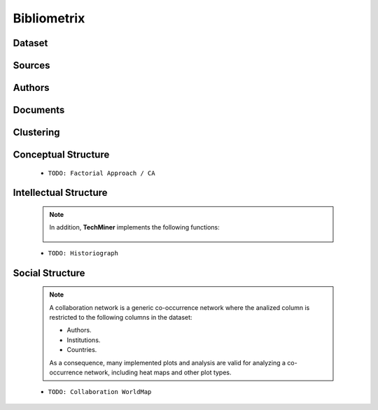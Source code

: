 Bibliometrix
#########################################################################################






Dataset
^^^^^^^^^^^^^^^^^^^^^^^^^^^^^^^^^^^^^^^^^^^^^^^^^^^^^^^^^^^^^^^^^

   .. toctree::

      main_information
      annual_scientific_production
      average_citations_per_year
      three_fields_plot

Sources
^^^^^^^^^^^^^^^^^^^^^^^^^^^^^^^^^^^^^^^^^^^^^^^^^^^^^^^^^^^^^^^^^

   .. toctree::

      most_relevant_sources
      most_local_cited_sources
      bradford_law


Authors
^^^^^^^^^^^^^^^^^^^^^^^^^^^^^^^^^^^^^^^^^^^^^^^^^^^^^^^^^^^^^^^^^

   .. raw:: html

      <p style="color:gray">Authors:</p>

   .. toctree::
      :maxdepth: 1


   .. raw:: html

      <p style="color:gray">Affiliations:</p>

   .. toctree::
      :maxdepth: 1




   .. raw:: html

      <p style="color:gray">Countries:</p>

   .. toctree::
      :maxdepth: 1





Documents 
^^^^^^^^^^^^^^^^^^^^^^^^^^^^^^^^^^^^^^^^^^^^^^^^^^^^^^^^^^^^^^^^^

   .. raw:: html

      <p style="color:gray">Documents:</p>


   .. toctree::
      :maxdepth: 1


   .. raw:: html

      <p style="color:gray">Cited References:</p>

   .. toctree::
      :maxdepth: 1


   .. raw:: html

      <p style="color:gray">Words:</p>

   .. toctree::
      :maxdepth: 1




Clustering
^^^^^^^^^^^^^^^^^^^^^^^^^^^^^^^^^^^^^^^^^^^^^^^^^^^^^^^^^^^^^^^^^

   .. toctree::
      :maxdepth: 1



Conceptual Structure
^^^^^^^^^^^^^^^^^^^^^^^^^^^^^^^^^^^^^^^^^^^^^^^^^^^^^^^^^^^^^^^^^

   .. raw:: html

      <p style="color:gray">Network Approach:</p>


   .. toctree::
      :maxdepth: 1



   .. toctree::
      :maxdepth: 1


   .. toctree::
      :maxdepth: 1

      thematic_evolution_plot

   .. raw:: html

      <p style="color:gray">Factorial Approach:</p>

   .. toctree::
      :maxdepth: 1


   * ``TODO: Factorial Approach / CA``




Intellectual Structure
^^^^^^^^^^^^^^^^^^^^^^^^^^^^^^^^^^^^^^^^^^^^^^^^^^^^^^^^^^^^^^^^^

   .. toctree::
      :maxdepth: 1



   .. Note::
      In addition, **TechMiner** implements the following functions:

         .. toctree::
               :maxdepth: 1

               

   * ``TODO: Historiograph``






Social Structure
^^^^^^^^^^^^^^^^^^^^^^^^^^^^^^^^^^^^^^^^^^^^^^^^^^^^^^^^^^^^^^^^^

   .. note:: 
      A collaboration network is a generic co-occurrence network where the analized column
      is restricted to the following columns in the dataset:

      * Authors.

      * Institutions. 

      * Countries.

      As a consequence, many implemented plots and analysis are valid for analyzing a 
      co-occurrence network, including heat maps and other plot types.

   .. toctree::
      :maxdepth: 1

      

   * ``TODO: Collaboration WorldMap``